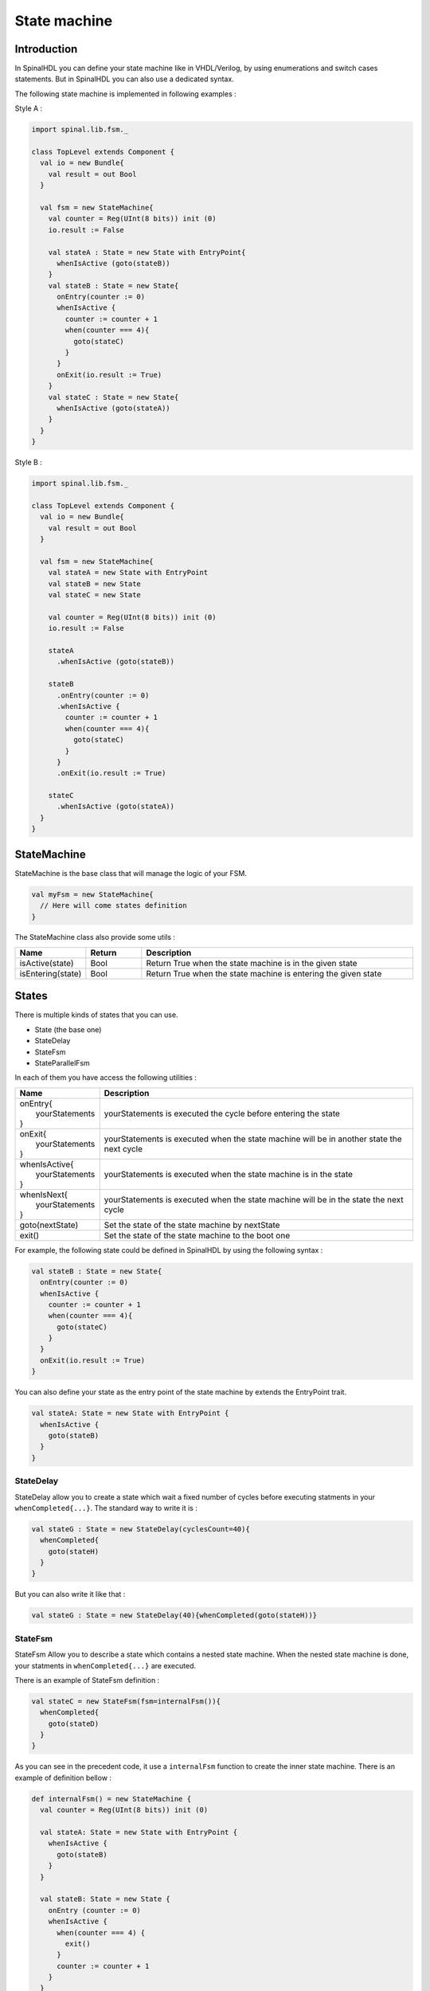 .. role:: raw-html-m2r(raw)
   :format: html

.. _state_machine:

State machine
=============

Introduction
------------

In SpinalHDL you can define your state machine like in VHDL/Verilog, by using enumerations and switch cases statements. But in SpinalHDL you can also use a dedicated syntax.

The following state machine is implemented in following examples :

.. image:: /assets/asset/picture/fsm_simple.svg
   :align: center
   :width: 300

Style A :

.. code-block:: scala

   import spinal.lib.fsm._

   class TopLevel extends Component {
     val io = new Bundle{
       val result = out Bool
     }

     val fsm = new StateMachine{
       val counter = Reg(UInt(8 bits)) init (0)
       io.result := False

       val stateA : State = new State with EntryPoint{
         whenIsActive (goto(stateB))
       }
       val stateB : State = new State{
         onEntry(counter := 0)
         whenIsActive {
           counter := counter + 1
           when(counter === 4){
             goto(stateC)
           }
         }
         onExit(io.result := True)
       }
       val stateC : State = new State{
         whenIsActive (goto(stateA))
       }
     }
   }

Style B :

.. code-block:: scala

   import spinal.lib.fsm._

   class TopLevel extends Component {
     val io = new Bundle{
       val result = out Bool
     }

     val fsm = new StateMachine{
       val stateA = new State with EntryPoint
       val stateB = new State
       val stateC = new State

       val counter = Reg(UInt(8 bits)) init (0)
       io.result := False

       stateA
         .whenIsActive (goto(stateB))

       stateB
         .onEntry(counter := 0)
         .whenIsActive {
           counter := counter + 1
           when(counter === 4){
             goto(stateC)
           }
         }
         .onExit(io.result := True)

       stateC
         .whenIsActive (goto(stateA))
     }
   }

StateMachine
------------

StateMachine is the base class that will manage the logic of your FSM.

.. code-block:: scala

   val myFsm = new StateMachine{
     // Here will come states definition
   }

The StateMachine class also provide some utils :

.. list-table::
   :header-rows: 1
   :widths: 1 1 5

   * - Name
     - Return
     - Description
   * - isActive(state)
     - Bool
     - Return True when the state machine is in the given state
   * - isEntering(state)
     - Bool
     - Return True when the state machine is entering the given state


States
------

There is multiple kinds of states that you can use.


* State (the base one)
* StateDelay
* StateFsm
* StateParallelFsm

In each of them you have access the following utilities :

.. list-table::
   :header-rows: 1
   :widths: 1 10

   * - Name
     - Description
   * - | onEntry{
       |  yourStatements
       | }
     - yourStatements is executed the cycle before entering the state
   * - | onExit{
       |  yourStatements
       | }
     - yourStatements is executed when the state machine will be in another state the next cycle
   * - | whenIsActive{
       |  yourStatements
       | }
     - yourStatements is executed when the state machine is in the state
   * - | whenIsNext{
       |  yourStatements
       | }
     - yourStatements is executed when the state machine will be in the state the next cycle
   * - goto(nextState)
     - Set the state of the state machine by nextState
   * - exit()
     - Set the state of the state machine to the boot one


For example, the following state could be defined in SpinalHDL by using the following syntax :

.. image:: /assets/asset/picture/fsm_stateb.svg
   :align: center
   :width: 300

.. code-block:: scala

   val stateB : State = new State{
     onEntry(counter := 0)
     whenIsActive {
       counter := counter + 1
       when(counter === 4){
         goto(stateC)
       }
     }
     onExit(io.result := True)
   }

You can also define your state as the entry point of the state machine by extends the EntryPoint trait.

.. code-block:: scala

   val stateA: State = new State with EntryPoint {
     whenIsActive {
       goto(stateB)
     }
   }

StateDelay
^^^^^^^^^^

StateDelay allow you to create a state which wait a fixed number of cycles before executing statments in your ``whenCompleted{...}``. The standard way to write it is :

.. code-block:: scala

   val stateG : State = new StateDelay(cyclesCount=40){
     whenCompleted{
       goto(stateH)
     }
   }

But you can also write it like that :

.. code-block:: scala

   val stateG : State = new StateDelay(40){whenCompleted(goto(stateH))}

StateFsm
^^^^^^^^

StateFsm Allow you to describe a state which contains a nested state machine. When the nested state machine is done, your statments in ``whenCompleted{...}`` are executed.

There is an example of StateFsm definition :

.. code-block:: scala

   val stateC = new StateFsm(fsm=internalFsm()){
     whenCompleted{
       goto(stateD)
     }
   }

As you can see in the precedent code, it use a ``internalFsm`` function to create the inner state machine. There is an example of definition bellow :

.. code-block:: scala

   def internalFsm() = new StateMachine {
     val counter = Reg(UInt(8 bits)) init (0)

     val stateA: State = new State with EntryPoint {
       whenIsActive {
         goto(stateB)
       }
     }

     val stateB: State = new State {
       onEntry (counter := 0)
       whenIsActive {
         when(counter === 4) {
           exit()
         }
         counter := counter + 1
       }
     }
   }

In the precedent example, the ``exit()`` call will make the state machine jump to the boot state (a internal hidden state). This notify the StateFsm about the completion of the inner state machine.

StateParallelFsm
^^^^^^^^^^^^^^^^

This state is able to handle multiple nested state machines. When all nested state machine are done, your statments in ``whenCompleted{...}`` are executed.

There is an example of declaration :

.. code-block:: scala

   val stateD = new StateParallelFsm (internalFsmA(), internalFsmB()){
     whenCompleted{
       goto(stateE)
     }
   }
